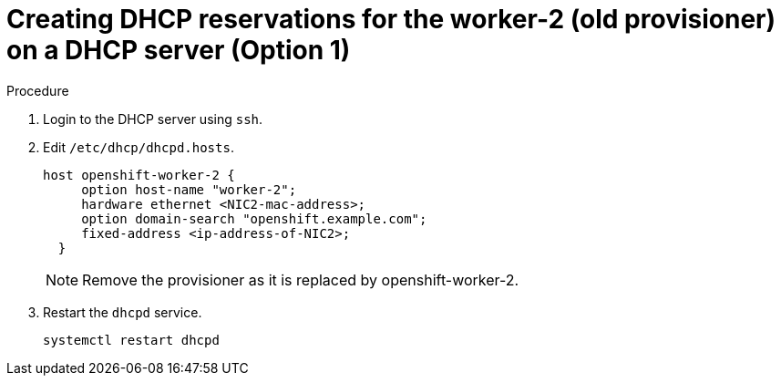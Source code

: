 // Module included in the following assemblies:
//
// * list of assemblies where this module is included
// ipi-install-installation-workflow.adoc
// Upstream module

[id="creating-dhcp-reservations-for-the worker-2-(old provisioner)-on-a-DHCP-server-option1_{context}"]

= Creating DHCP reservations for the worker-2 (old provisioner) on a DHCP server (Option 1)

.Procedure

. Login to the DHCP server using `ssh`.

. Edit `/etc/dhcp/dhcpd.hosts`.
+
----
host openshift-worker-2 {
     option host-name "worker-2";
     hardware ethernet <NIC2-mac-address>;
     option domain-search "openshift.example.com";
     fixed-address <ip-address-of-NIC2>;
  }
----
+
[NOTE]
====
Remove the provisioner as it is replaced by openshift-worker-2.
====

. Restart the `dhcpd` service.
+
----
systemctl restart dhcpd
----
